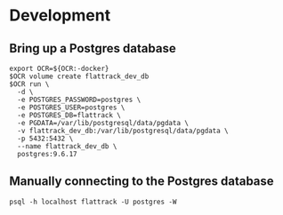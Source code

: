 * Development

** Bring up a Postgres database
   #+begin_src shell
     export OCR=${OCR:-docker}
     $OCR volume create flattrack_dev_db
     $OCR run \
       -d \
       -e POSTGRES_PASSWORD=postgres \
       -e POSTGRES_USER=postgres \
       -e POSTGRES_DB=flattrack \
       -e PGDATA=/var/lib/postgresql/data/pgdata \
       -v flattrack_dev_db:/var/lib/postgresql/data/pgdata \
       -p 5432:5432 \
       --name flattrack_dev_db \
       postgres:9.6.17
   #+end_src
   
** Manually connecting to the Postgres database
   #+begin_src shell
   psql -h localhost flattrack -U postgres -W
   #+end_src
